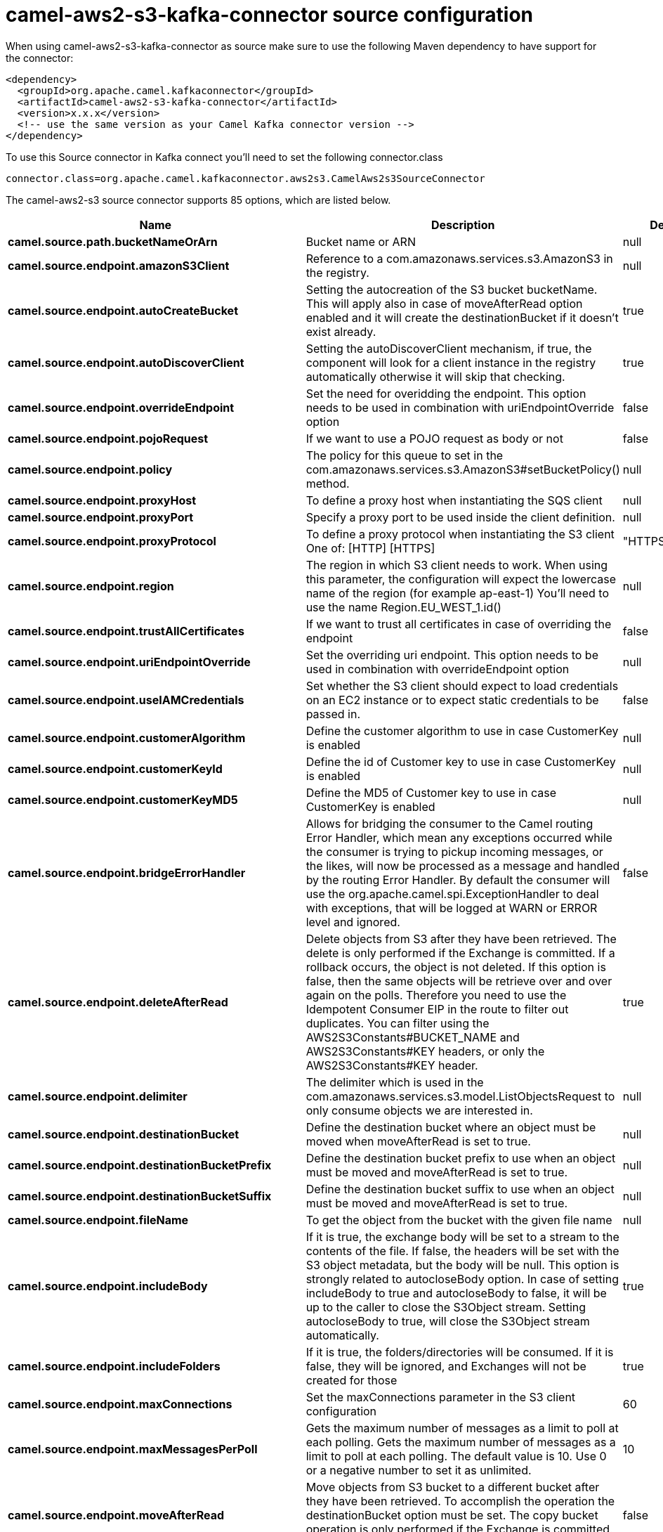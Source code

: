 // kafka-connector options: START
[[camel-aws2-s3-kafka-connector-source]]
= camel-aws2-s3-kafka-connector source configuration

When using camel-aws2-s3-kafka-connector as source make sure to use the following Maven dependency to have support for the connector:

[source,xml]
----
<dependency>
  <groupId>org.apache.camel.kafkaconnector</groupId>
  <artifactId>camel-aws2-s3-kafka-connector</artifactId>
  <version>x.x.x</version>
  <!-- use the same version as your Camel Kafka connector version -->
</dependency>
----

To use this Source connector in Kafka connect you'll need to set the following connector.class

[source,java]
----
connector.class=org.apache.camel.kafkaconnector.aws2s3.CamelAws2s3SourceConnector
----


The camel-aws2-s3 source connector supports 85 options, which are listed below.



[width="100%",cols="2,5,^1,2",options="header"]
|===
| Name | Description | Default | Priority
| *camel.source.path.bucketNameOrArn* | Bucket name or ARN | null | HIGH
| *camel.source.endpoint.amazonS3Client* | Reference to a com.amazonaws.services.s3.AmazonS3 in the registry. | null | MEDIUM
| *camel.source.endpoint.autoCreateBucket* | Setting the autocreation of the S3 bucket bucketName. This will apply also in case of moveAfterRead option enabled and it will create the destinationBucket if it doesn't exist already. | true | MEDIUM
| *camel.source.endpoint.autoDiscoverClient* | Setting the autoDiscoverClient mechanism, if true, the component will look for a client instance in the registry automatically otherwise it will skip that checking. | true | MEDIUM
| *camel.source.endpoint.overrideEndpoint* | Set the need for overidding the endpoint. This option needs to be used in combination with uriEndpointOverride option | false | MEDIUM
| *camel.source.endpoint.pojoRequest* | If we want to use a POJO request as body or not | false | MEDIUM
| *camel.source.endpoint.policy* | The policy for this queue to set in the com.amazonaws.services.s3.AmazonS3#setBucketPolicy() method. | null | MEDIUM
| *camel.source.endpoint.proxyHost* | To define a proxy host when instantiating the SQS client | null | MEDIUM
| *camel.source.endpoint.proxyPort* | Specify a proxy port to be used inside the client definition. | null | MEDIUM
| *camel.source.endpoint.proxyProtocol* | To define a proxy protocol when instantiating the S3 client One of: [HTTP] [HTTPS] | "HTTPS" | MEDIUM
| *camel.source.endpoint.region* | The region in which S3 client needs to work. When using this parameter, the configuration will expect the lowercase name of the region (for example ap-east-1) You'll need to use the name Region.EU_WEST_1.id() | null | MEDIUM
| *camel.source.endpoint.trustAllCertificates* | If we want to trust all certificates in case of overriding the endpoint | false | MEDIUM
| *camel.source.endpoint.uriEndpointOverride* | Set the overriding uri endpoint. This option needs to be used in combination with overrideEndpoint option | null | MEDIUM
| *camel.source.endpoint.useIAMCredentials* | Set whether the S3 client should expect to load credentials on an EC2 instance or to expect static credentials to be passed in. | false | MEDIUM
| *camel.source.endpoint.customerAlgorithm* | Define the customer algorithm to use in case CustomerKey is enabled | null | MEDIUM
| *camel.source.endpoint.customerKeyId* | Define the id of Customer key to use in case CustomerKey is enabled | null | MEDIUM
| *camel.source.endpoint.customerKeyMD5* | Define the MD5 of Customer key to use in case CustomerKey is enabled | null | MEDIUM
| *camel.source.endpoint.bridgeErrorHandler* | Allows for bridging the consumer to the Camel routing Error Handler, which mean any exceptions occurred while the consumer is trying to pickup incoming messages, or the likes, will now be processed as a message and handled by the routing Error Handler. By default the consumer will use the org.apache.camel.spi.ExceptionHandler to deal with exceptions, that will be logged at WARN or ERROR level and ignored. | false | MEDIUM
| *camel.source.endpoint.deleteAfterRead* | Delete objects from S3 after they have been retrieved. The delete is only performed if the Exchange is committed. If a rollback occurs, the object is not deleted. If this option is false, then the same objects will be retrieve over and over again on the polls. Therefore you need to use the Idempotent Consumer EIP in the route to filter out duplicates. You can filter using the AWS2S3Constants#BUCKET_NAME and AWS2S3Constants#KEY headers, or only the AWS2S3Constants#KEY header. | true | MEDIUM
| *camel.source.endpoint.delimiter* | The delimiter which is used in the com.amazonaws.services.s3.model.ListObjectsRequest to only consume objects we are interested in. | null | MEDIUM
| *camel.source.endpoint.destinationBucket* | Define the destination bucket where an object must be moved when moveAfterRead is set to true. | null | MEDIUM
| *camel.source.endpoint.destinationBucketPrefix* | Define the destination bucket prefix to use when an object must be moved and moveAfterRead is set to true. | null | MEDIUM
| *camel.source.endpoint.destinationBucketSuffix* | Define the destination bucket suffix to use when an object must be moved and moveAfterRead is set to true. | null | MEDIUM
| *camel.source.endpoint.fileName* | To get the object from the bucket with the given file name | null | MEDIUM
| *camel.source.endpoint.includeBody* | If it is true, the exchange body will be set to a stream to the contents of the file. If false, the headers will be set with the S3 object metadata, but the body will be null. This option is strongly related to autocloseBody option. In case of setting includeBody to true and autocloseBody to false, it will be up to the caller to close the S3Object stream. Setting autocloseBody to true, will close the S3Object stream automatically. | true | MEDIUM
| *camel.source.endpoint.includeFolders* | If it is true, the folders/directories will be consumed. If it is false, they will be ignored, and Exchanges will not be created for those | true | MEDIUM
| *camel.source.endpoint.maxConnections* | Set the maxConnections parameter in the S3 client configuration | 60 | MEDIUM
| *camel.source.endpoint.maxMessagesPerPoll* | Gets the maximum number of messages as a limit to poll at each polling. Gets the maximum number of messages as a limit to poll at each polling. The default value is 10. Use 0 or a negative number to set it as unlimited. | 10 | MEDIUM
| *camel.source.endpoint.moveAfterRead* | Move objects from S3 bucket to a different bucket after they have been retrieved. To accomplish the operation the destinationBucket option must be set. The copy bucket operation is only performed if the Exchange is committed. If a rollback occurs, the object is not moved. | false | MEDIUM
| *camel.source.endpoint.prefix* | The prefix which is used in the com.amazonaws.services.s3.model.ListObjectsRequest to only consume objects we are interested in. | null | MEDIUM
| *camel.source.endpoint.sendEmptyMessageWhenIdle* | If the polling consumer did not poll any files, you can enable this option to send an empty message (no body) instead. | false | MEDIUM
| *camel.source.endpoint.autocloseBody* | If this option is true and includeBody is true, then the S3Object.close() method will be called on exchange completion. This option is strongly related to includeBody option. In case of setting includeBody to true and autocloseBody to false, it will be up to the caller to close the S3Object stream. Setting autocloseBody to true, will close the S3Object stream automatically. | true | MEDIUM
| *camel.source.endpoint.exceptionHandler* | To let the consumer use a custom ExceptionHandler. Notice if the option bridgeErrorHandler is enabled then this option is not in use. By default the consumer will deal with exceptions, that will be logged at WARN or ERROR level and ignored. | null | MEDIUM
| *camel.source.endpoint.exchangePattern* | Sets the exchange pattern when the consumer creates an exchange. One of: [InOnly] [InOut] [InOptionalOut] | null | MEDIUM
| *camel.source.endpoint.pollStrategy* | A pluggable org.apache.camel.PollingConsumerPollingStrategy allowing you to provide your custom implementation to control error handling usually occurred during the poll operation before an Exchange have been created and being routed in Camel. | null | MEDIUM
| *camel.source.endpoint.basicPropertyBinding* | Whether the endpoint should use basic property binding (Camel 2.x) or the newer property binding with additional capabilities | false | MEDIUM
| *camel.source.endpoint.synchronous* | Sets whether synchronous processing should be strictly used, or Camel is allowed to use asynchronous processing (if supported). | false | MEDIUM
| *camel.source.endpoint.backoffErrorThreshold* | The number of subsequent error polls (failed due some error) that should happen before the backoffMultipler should kick-in. | null | MEDIUM
| *camel.source.endpoint.backoffIdleThreshold* | The number of subsequent idle polls that should happen before the backoffMultipler should kick-in. | null | MEDIUM
| *camel.source.endpoint.backoffMultiplier* | To let the scheduled polling consumer backoff if there has been a number of subsequent idles/errors in a row. The multiplier is then the number of polls that will be skipped before the next actual attempt is happening again. When this option is in use then backoffIdleThreshold and/or backoffErrorThreshold must also be configured. | null | MEDIUM
| *camel.source.endpoint.delay* | Milliseconds before the next poll. | 500L | MEDIUM
| *camel.source.endpoint.greedy* | If greedy is enabled, then the ScheduledPollConsumer will run immediately again, if the previous run polled 1 or more messages. | false | MEDIUM
| *camel.source.endpoint.initialDelay* | Milliseconds before the first poll starts. | 1000L | MEDIUM
| *camel.source.endpoint.repeatCount* | Specifies a maximum limit of number of fires. So if you set it to 1, the scheduler will only fire once. If you set it to 5, it will only fire five times. A value of zero or negative means fire forever. | 0L | MEDIUM
| *camel.source.endpoint.runLoggingLevel* | The consumer logs a start/complete log line when it polls. This option allows you to configure the logging level for that. One of: [TRACE] [DEBUG] [INFO] [WARN] [ERROR] [OFF] | "TRACE" | MEDIUM
| *camel.source.endpoint.scheduledExecutorService* | Allows for configuring a custom/shared thread pool to use for the consumer. By default each consumer has its own single threaded thread pool. | null | MEDIUM
| *camel.source.endpoint.scheduler* | To use a cron scheduler from either camel-spring or camel-quartz component. Use value spring or quartz for built in scheduler | "none" | MEDIUM
| *camel.source.endpoint.schedulerProperties* | To configure additional properties when using a custom scheduler or any of the Quartz, Spring based scheduler. | null | MEDIUM
| *camel.source.endpoint.startScheduler* | Whether the scheduler should be auto started. | true | MEDIUM
| *camel.source.endpoint.timeUnit* | Time unit for initialDelay and delay options. One of: [NANOSECONDS] [MICROSECONDS] [MILLISECONDS] [SECONDS] [MINUTES] [HOURS] [DAYS] | "MILLISECONDS" | MEDIUM
| *camel.source.endpoint.useFixedDelay* | Controls if fixed delay or fixed rate is used. See ScheduledExecutorService in JDK for details. | true | MEDIUM
| *camel.source.endpoint.accessKey* | Amazon AWS Access Key | null | MEDIUM
| *camel.source.endpoint.secretKey* | Amazon AWS Secret Key | null | MEDIUM
| *camel.component.aws2-s3.amazonS3Client* | Reference to a com.amazonaws.services.s3.AmazonS3 in the registry. | null | MEDIUM
| *camel.component.aws2-s3.autoCreateBucket* | Setting the autocreation of the S3 bucket bucketName. This will apply also in case of moveAfterRead option enabled and it will create the destinationBucket if it doesn't exist already. | true | MEDIUM
| *camel.component.aws2-s3.autoDiscoverClient* | Setting the autoDiscoverClient mechanism, if true, the component will look for a client instance in the registry automatically otherwise it will skip that checking. | true | MEDIUM
| *camel.component.aws2-s3.configuration* | The component configuration | null | MEDIUM
| *camel.component.aws2-s3.overrideEndpoint* | Set the need for overidding the endpoint. This option needs to be used in combination with uriEndpointOverride option | false | MEDIUM
| *camel.component.aws2-s3.pojoRequest* | If we want to use a POJO request as body or not | false | MEDIUM
| *camel.component.aws2-s3.policy* | The policy for this queue to set in the com.amazonaws.services.s3.AmazonS3#setBucketPolicy() method. | null | MEDIUM
| *camel.component.aws2-s3.proxyHost* | To define a proxy host when instantiating the SQS client | null | MEDIUM
| *camel.component.aws2-s3.proxyPort* | Specify a proxy port to be used inside the client definition. | null | MEDIUM
| *camel.component.aws2-s3.proxyProtocol* | To define a proxy protocol when instantiating the S3 client One of: [HTTP] [HTTPS] | "HTTPS" | MEDIUM
| *camel.component.aws2-s3.region* | The region in which S3 client needs to work. When using this parameter, the configuration will expect the lowercase name of the region (for example ap-east-1) You'll need to use the name Region.EU_WEST_1.id() | null | MEDIUM
| *camel.component.aws2-s3.trustAllCertificates* | If we want to trust all certificates in case of overriding the endpoint | false | MEDIUM
| *camel.component.aws2-s3.uriEndpointOverride* | Set the overriding uri endpoint. This option needs to be used in combination with overrideEndpoint option | null | MEDIUM
| *camel.component.aws2-s3.useIAMCredentials* | Set whether the S3 client should expect to load credentials on an EC2 instance or to expect static credentials to be passed in. | false | MEDIUM
| *camel.component.aws2-s3.customerAlgorithm* | Define the customer algorithm to use in case CustomerKey is enabled | null | MEDIUM
| *camel.component.aws2-s3.customerKeyId* | Define the id of Customer key to use in case CustomerKey is enabled | null | MEDIUM
| *camel.component.aws2-s3.customerKeyMD5* | Define the MD5 of Customer key to use in case CustomerKey is enabled | null | MEDIUM
| *camel.component.aws2-s3.bridgeErrorHandler* | Allows for bridging the consumer to the Camel routing Error Handler, which mean any exceptions occurred while the consumer is trying to pickup incoming messages, or the likes, will now be processed as a message and handled by the routing Error Handler. By default the consumer will use the org.apache.camel.spi.ExceptionHandler to deal with exceptions, that will be logged at WARN or ERROR level and ignored. | false | MEDIUM
| *camel.component.aws2-s3.deleteAfterRead* | Delete objects from S3 after they have been retrieved. The delete is only performed if the Exchange is committed. If a rollback occurs, the object is not deleted. If this option is false, then the same objects will be retrieve over and over again on the polls. Therefore you need to use the Idempotent Consumer EIP in the route to filter out duplicates. You can filter using the AWS2S3Constants#BUCKET_NAME and AWS2S3Constants#KEY headers, or only the AWS2S3Constants#KEY header. | true | MEDIUM
| *camel.component.aws2-s3.delimiter* | The delimiter which is used in the com.amazonaws.services.s3.model.ListObjectsRequest to only consume objects we are interested in. | null | MEDIUM
| *camel.component.aws2-s3.destinationBucket* | Define the destination bucket where an object must be moved when moveAfterRead is set to true. | null | MEDIUM
| *camel.component.aws2-s3.destinationBucketPrefix* | Define the destination bucket prefix to use when an object must be moved and moveAfterRead is set to true. | null | MEDIUM
| *camel.component.aws2-s3.destinationBucketSuffix* | Define the destination bucket suffix to use when an object must be moved and moveAfterRead is set to true. | null | MEDIUM
| *camel.component.aws2-s3.fileName* | To get the object from the bucket with the given file name | null | MEDIUM
| *camel.component.aws2-s3.includeBody* | If it is true, the exchange body will be set to a stream to the contents of the file. If false, the headers will be set with the S3 object metadata, but the body will be null. This option is strongly related to autocloseBody option. In case of setting includeBody to true and autocloseBody to false, it will be up to the caller to close the S3Object stream. Setting autocloseBody to true, will close the S3Object stream automatically. | true | MEDIUM
| *camel.component.aws2-s3.includeFolders* | If it is true, the folders/directories will be consumed. If it is false, they will be ignored, and Exchanges will not be created for those | true | MEDIUM
| *camel.component.aws2-s3.moveAfterRead* | Move objects from S3 bucket to a different bucket after they have been retrieved. To accomplish the operation the destinationBucket option must be set. The copy bucket operation is only performed if the Exchange is committed. If a rollback occurs, the object is not moved. | false | MEDIUM
| *camel.component.aws2-s3.prefix* | The prefix which is used in the com.amazonaws.services.s3.model.ListObjectsRequest to only consume objects we are interested in. | null | MEDIUM
| *camel.component.aws2-s3.autocloseBody* | If this option is true and includeBody is true, then the S3Object.close() method will be called on exchange completion. This option is strongly related to includeBody option. In case of setting includeBody to true and autocloseBody to false, it will be up to the caller to close the S3Object stream. Setting autocloseBody to true, will close the S3Object stream automatically. | true | MEDIUM
| *camel.component.aws2-s3.basicPropertyBinding* | Whether the component should use basic property binding (Camel 2.x) or the newer property binding with additional capabilities | false | MEDIUM
| *camel.component.aws2-s3.accessKey* | Amazon AWS Access Key | null | MEDIUM
| *camel.component.aws2-s3.secretKey* | Amazon AWS Secret Key | null | MEDIUM
|===
// kafka-connector options: END

